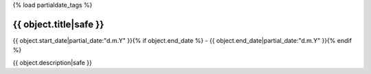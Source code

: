 {% load partialdate_tags %}


{{ object.title|safe }}
-----------------------------------------------------------------------------------------------------------------------------------------------------

{{ object.start_date|partial_date:"d.m.Y" }}{% if object.end_date %} - {{ object.end_date|partial_date:"d.m.Y" }}{% endif %}


{{ object.description|safe }}


